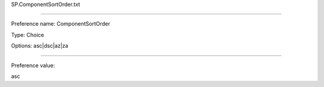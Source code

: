 SP.ComponentSortOrder.txt

----------

Preference name: ComponentSortOrder

Type: Choice

Options: asc|dsc|az|za

----------

Preference value: 



asc


























